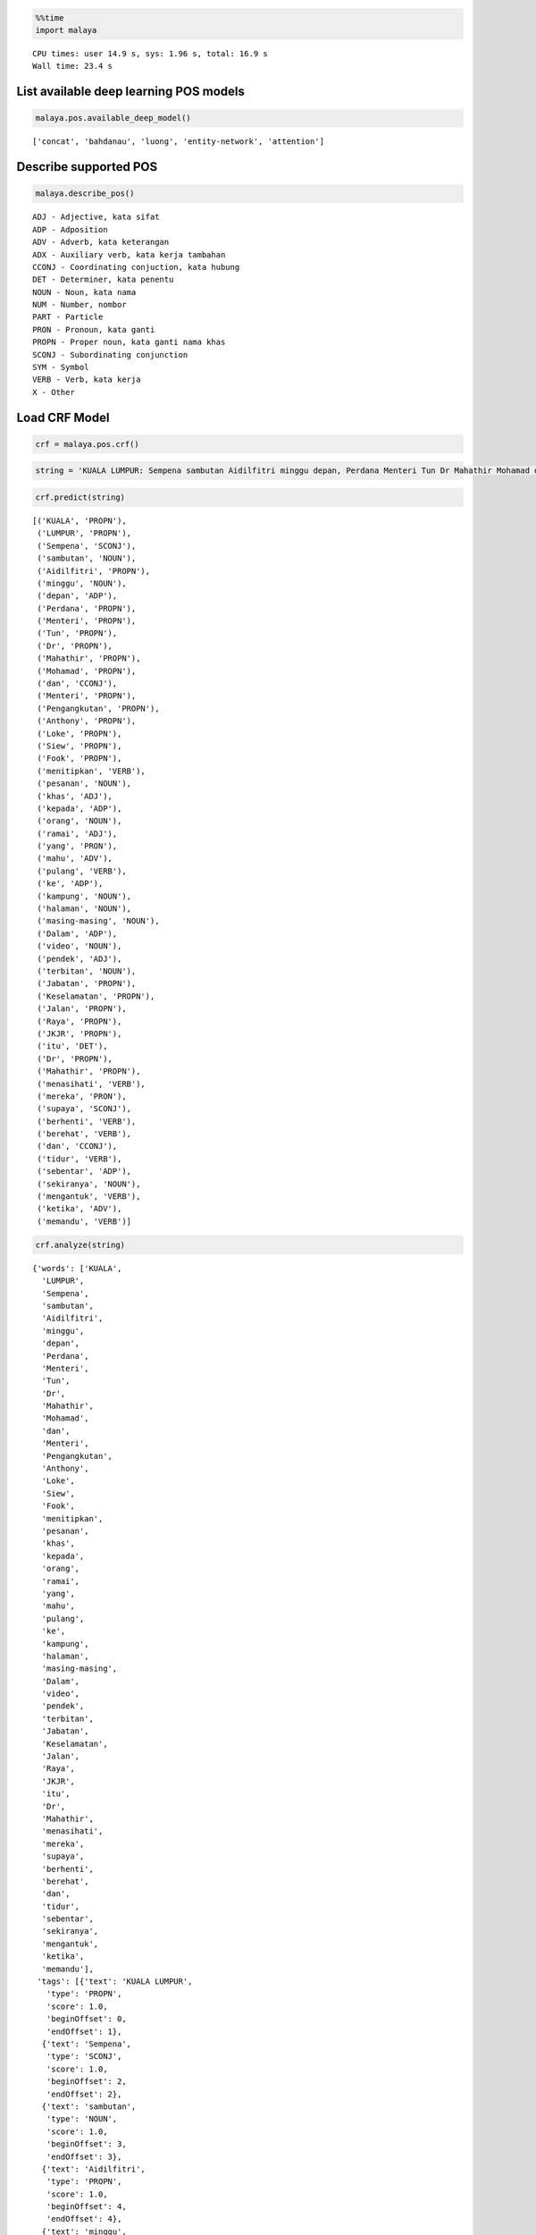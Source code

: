 
.. code:: python

    %%time
    import malaya


.. parsed-literal::

    CPU times: user 14.9 s, sys: 1.96 s, total: 16.9 s
    Wall time: 23.4 s


List available deep learning POS models
---------------------------------------

.. code:: python

    malaya.pos.available_deep_model()




.. parsed-literal::

    ['concat', 'bahdanau', 'luong', 'entity-network', 'attention']



Describe supported POS
----------------------

.. code:: python

    malaya.describe_pos()


.. parsed-literal::

    ADJ - Adjective, kata sifat
    ADP - Adposition
    ADV - Adverb, kata keterangan
    ADX - Auxiliary verb, kata kerja tambahan
    CCONJ - Coordinating conjuction, kata hubung
    DET - Determiner, kata penentu
    NOUN - Noun, kata nama
    NUM - Number, nombor
    PART - Particle
    PRON - Pronoun, kata ganti
    PROPN - Proper noun, kata ganti nama khas
    SCONJ - Subordinating conjunction
    SYM - Symbol
    VERB - Verb, kata kerja
    X - Other


Load CRF Model
--------------

.. code:: python

    crf = malaya.pos.crf()

.. code:: python

    string = 'KUALA LUMPUR: Sempena sambutan Aidilfitri minggu depan, Perdana Menteri Tun Dr Mahathir Mohamad dan Menteri Pengangkutan Anthony Loke Siew Fook menitipkan pesanan khas kepada orang ramai yang mahu pulang ke kampung halaman masing-masing. Dalam video pendek terbitan Jabatan Keselamatan Jalan Raya (JKJR) itu, Dr Mahathir menasihati mereka supaya berhenti berehat dan tidur sebentar  sekiranya mengantuk ketika memandu.'

.. code:: python

    crf.predict(string)




.. parsed-literal::

    [('KUALA', 'PROPN'),
     ('LUMPUR', 'PROPN'),
     ('Sempena', 'SCONJ'),
     ('sambutan', 'NOUN'),
     ('Aidilfitri', 'PROPN'),
     ('minggu', 'NOUN'),
     ('depan', 'ADP'),
     ('Perdana', 'PROPN'),
     ('Menteri', 'PROPN'),
     ('Tun', 'PROPN'),
     ('Dr', 'PROPN'),
     ('Mahathir', 'PROPN'),
     ('Mohamad', 'PROPN'),
     ('dan', 'CCONJ'),
     ('Menteri', 'PROPN'),
     ('Pengangkutan', 'PROPN'),
     ('Anthony', 'PROPN'),
     ('Loke', 'PROPN'),
     ('Siew', 'PROPN'),
     ('Fook', 'PROPN'),
     ('menitipkan', 'VERB'),
     ('pesanan', 'NOUN'),
     ('khas', 'ADJ'),
     ('kepada', 'ADP'),
     ('orang', 'NOUN'),
     ('ramai', 'ADJ'),
     ('yang', 'PRON'),
     ('mahu', 'ADV'),
     ('pulang', 'VERB'),
     ('ke', 'ADP'),
     ('kampung', 'NOUN'),
     ('halaman', 'NOUN'),
     ('masing-masing', 'NOUN'),
     ('Dalam', 'ADP'),
     ('video', 'NOUN'),
     ('pendek', 'ADJ'),
     ('terbitan', 'NOUN'),
     ('Jabatan', 'PROPN'),
     ('Keselamatan', 'PROPN'),
     ('Jalan', 'PROPN'),
     ('Raya', 'PROPN'),
     ('JKJR', 'PROPN'),
     ('itu', 'DET'),
     ('Dr', 'PROPN'),
     ('Mahathir', 'PROPN'),
     ('menasihati', 'VERB'),
     ('mereka', 'PRON'),
     ('supaya', 'SCONJ'),
     ('berhenti', 'VERB'),
     ('berehat', 'VERB'),
     ('dan', 'CCONJ'),
     ('tidur', 'VERB'),
     ('sebentar', 'ADP'),
     ('sekiranya', 'NOUN'),
     ('mengantuk', 'VERB'),
     ('ketika', 'ADV'),
     ('memandu', 'VERB')]



.. code:: python

    crf.analyze(string)




.. parsed-literal::

    {'words': ['KUALA',
      'LUMPUR',
      'Sempena',
      'sambutan',
      'Aidilfitri',
      'minggu',
      'depan',
      'Perdana',
      'Menteri',
      'Tun',
      'Dr',
      'Mahathir',
      'Mohamad',
      'dan',
      'Menteri',
      'Pengangkutan',
      'Anthony',
      'Loke',
      'Siew',
      'Fook',
      'menitipkan',
      'pesanan',
      'khas',
      'kepada',
      'orang',
      'ramai',
      'yang',
      'mahu',
      'pulang',
      'ke',
      'kampung',
      'halaman',
      'masing-masing',
      'Dalam',
      'video',
      'pendek',
      'terbitan',
      'Jabatan',
      'Keselamatan',
      'Jalan',
      'Raya',
      'JKJR',
      'itu',
      'Dr',
      'Mahathir',
      'menasihati',
      'mereka',
      'supaya',
      'berhenti',
      'berehat',
      'dan',
      'tidur',
      'sebentar',
      'sekiranya',
      'mengantuk',
      'ketika',
      'memandu'],
     'tags': [{'text': 'KUALA LUMPUR',
       'type': 'PROPN',
       'score': 1.0,
       'beginOffset': 0,
       'endOffset': 1},
      {'text': 'Sempena',
       'type': 'SCONJ',
       'score': 1.0,
       'beginOffset': 2,
       'endOffset': 2},
      {'text': 'sambutan',
       'type': 'NOUN',
       'score': 1.0,
       'beginOffset': 3,
       'endOffset': 3},
      {'text': 'Aidilfitri',
       'type': 'PROPN',
       'score': 1.0,
       'beginOffset': 4,
       'endOffset': 4},
      {'text': 'minggu',
       'type': 'NOUN',
       'score': 1.0,
       'beginOffset': 5,
       'endOffset': 5},
      {'text': 'depan',
       'type': 'ADP',
       'score': 1.0,
       'beginOffset': 6,
       'endOffset': 6},
      {'text': 'Perdana Menteri Tun Dr Mahathir Mohamad',
       'type': 'PROPN',
       'score': 1.0,
       'beginOffset': 7,
       'endOffset': 12},
      {'text': 'dan',
       'type': 'CCONJ',
       'score': 1.0,
       'beginOffset': 13,
       'endOffset': 13},
      {'text': 'Menteri Pengangkutan Anthony Loke Siew Fook',
       'type': 'PROPN',
       'score': 1.0,
       'beginOffset': 14,
       'endOffset': 19},
      {'text': 'menitipkan',
       'type': 'VERB',
       'score': 1.0,
       'beginOffset': 20,
       'endOffset': 20},
      {'text': 'pesanan',
       'type': 'NOUN',
       'score': 1.0,
       'beginOffset': 21,
       'endOffset': 21},
      {'text': 'khas',
       'type': 'ADJ',
       'score': 1.0,
       'beginOffset': 22,
       'endOffset': 22},
      {'text': 'kepada',
       'type': 'ADP',
       'score': 1.0,
       'beginOffset': 23,
       'endOffset': 23},
      {'text': 'orang',
       'type': 'NOUN',
       'score': 1.0,
       'beginOffset': 24,
       'endOffset': 24},
      {'text': 'ramai',
       'type': 'ADJ',
       'score': 1.0,
       'beginOffset': 25,
       'endOffset': 25},
      {'text': 'yang',
       'type': 'PRON',
       'score': 1.0,
       'beginOffset': 26,
       'endOffset': 26},
      {'text': 'mahu',
       'type': 'ADV',
       'score': 1.0,
       'beginOffset': 27,
       'endOffset': 27},
      {'text': 'pulang',
       'type': 'VERB',
       'score': 1.0,
       'beginOffset': 28,
       'endOffset': 28},
      {'text': 'ke',
       'type': 'ADP',
       'score': 1.0,
       'beginOffset': 29,
       'endOffset': 29},
      {'text': 'kampung halaman masing-masing',
       'type': 'NOUN',
       'score': 1.0,
       'beginOffset': 30,
       'endOffset': 32},
      {'text': 'Dalam',
       'type': 'ADP',
       'score': 1.0,
       'beginOffset': 33,
       'endOffset': 33},
      {'text': 'video',
       'type': 'NOUN',
       'score': 1.0,
       'beginOffset': 34,
       'endOffset': 34},
      {'text': 'pendek',
       'type': 'ADJ',
       'score': 1.0,
       'beginOffset': 35,
       'endOffset': 35},
      {'text': 'terbitan',
       'type': 'NOUN',
       'score': 1.0,
       'beginOffset': 36,
       'endOffset': 36},
      {'text': 'Jabatan Keselamatan Jalan Raya JKJR',
       'type': 'PROPN',
       'score': 1.0,
       'beginOffset': 37,
       'endOffset': 41},
      {'text': 'itu',
       'type': 'DET',
       'score': 1.0,
       'beginOffset': 42,
       'endOffset': 42},
      {'text': 'Dr Mahathir',
       'type': 'PROPN',
       'score': 1.0,
       'beginOffset': 43,
       'endOffset': 44},
      {'text': 'menasihati',
       'type': 'VERB',
       'score': 1.0,
       'beginOffset': 45,
       'endOffset': 45},
      {'text': 'mereka',
       'type': 'PRON',
       'score': 1.0,
       'beginOffset': 46,
       'endOffset': 46},
      {'text': 'supaya',
       'type': 'SCONJ',
       'score': 1.0,
       'beginOffset': 47,
       'endOffset': 47},
      {'text': 'berhenti berehat',
       'type': 'VERB',
       'score': 1.0,
       'beginOffset': 48,
       'endOffset': 49},
      {'text': 'dan',
       'type': 'CCONJ',
       'score': 1.0,
       'beginOffset': 50,
       'endOffset': 50},
      {'text': 'tidur',
       'type': 'VERB',
       'score': 1.0,
       'beginOffset': 51,
       'endOffset': 51},
      {'text': 'sebentar',
       'type': 'ADP',
       'score': 1.0,
       'beginOffset': 52,
       'endOffset': 52},
      {'text': 'sekiranya',
       'type': 'NOUN',
       'score': 1.0,
       'beginOffset': 53,
       'endOffset': 53},
      {'text': 'mengantuk',
       'type': 'VERB',
       'score': 1.0,
       'beginOffset': 54,
       'endOffset': 54},
      {'text': 'ketika',
       'type': 'ADV',
       'score': 1.0,
       'beginOffset': 55,
       'endOffset': 55}]}



Print important features CRF model
----------------------------------

.. code:: python

    crf.print_features(10)


.. parsed-literal::

    Top-10 positive:
    16.443463 DET      word:para
    15.494273 DET      word:berbagai
    14.856205 DET      word:tersebut
    14.426293 ADJ      word:menakjubkan
    14.319714 ADV      word:memang
    14.158206 ADP      word:tentang
    13.907366 VERB     word:percaya
    13.635634 VERB     word:integrasi
    13.630582 ADP      word:dengan
    13.562358 ADV      word:menurutnya

    Top-10 negative:
    -6.663068 PROPN    prefix-2:be
    -6.714450 ADV      next_word:menyatakan
    -6.862083 PROPN    next_word:Jepang
    -7.183600 PROPN    suffix-3:pun
    -7.264241 ADV      next_word-suffix-3:nai
    -7.676069 VERB     word:memuaskan
    -7.961231 ADP      prev_word:pernah
    -8.006671 NOUN     suffix-2:ke
    -8.135974 ADP      prev_word-prefix-3:pal
    -8.173493 PROPN    suffix-3:nya


Print important transitions CRF model
-------------------------------------

.. code:: python

    crf.print_transitions(10)


.. parsed-literal::

    Top-10 likely transitions:
    PROPN  -> PROPN   5.767666
    NOUN   -> NOUN    4.291842
    DET    -> DET     3.723729
    NOUN   -> PROPN   3.035784
    CCONJ  -> CCONJ   2.545162
    X      -> X       2.476296
    ADP    -> NOUN    2.324735
    ADJ    -> ADJ     2.285807
    NOUN   -> ADJ     2.258407
    ADP    -> PROPN   2.181474

    Top-10 unlikely transitions:
    SCONJ  -> AUX     -3.341014
    PART   -> NUM     -3.406289
    SCONJ  -> ADJ     -3.447362
    SYM    -> ADV     -3.468094
    SYM    -> ADJ     -3.597291
    AUX    -> NUM     -3.657861
    PART   -> PART    -4.059430
    X      -> CCONJ   -4.929272
    ADP    -> SCONJ   -4.960199
    ADP    -> CCONJ   -6.236844


Load deep learning models
-------------------------

.. code:: python

    for i in malaya.pos.available_deep_model():
        print('Testing %s model'%(i))
        model = malaya.pos.deep_model(i)
        print(model.predict(string))
        print()


.. parsed-literal::

    Testing concat model
    [('KUALA', 'PROPN'), ('LUMPUR', 'PROPN'), ('Sempena', 'PROPN'), ('sambutan', 'NOUN'), ('Aidilfitri', 'NOUN'), ('minggu', 'NOUN'), ('depan', 'NOUN'), ('Perdana', 'PROPN'), ('Menteri', 'PROPN'), ('Tun', 'PROPN'), ('Dr', 'PROPN'), ('Mahathir', 'PROPN'), ('Mohamad', 'PROPN'), ('dan', 'CCONJ'), ('Menteri', 'PROPN'), ('Pengangkutan', 'NOUN'), ('Anthony', 'PROPN'), ('Loke', 'PROPN'), ('Siew', 'PROPN'), ('Fook', 'PROPN'), ('menitipkan', 'VERB'), ('pesanan', 'NOUN'), ('khas', 'ADJ'), ('kepada', 'ADP'), ('orang', 'NOUN'), ('ramai', 'NOUN'), ('yang', 'PRON'), ('mahu', 'PRON'), ('pulang', 'VERB'), ('ke', 'NUM'), ('kampung', 'NOUN'), ('halaman', 'NOUN'), ('masing-masing', 'VERB'), ('Dalam', 'ADP'), ('video', 'NOUN'), ('pendek', 'ADJ'), ('terbitan', 'NOUN'), ('Jabatan', 'NOUN'), ('Keselamatan', 'NOUN'), ('Jalan', 'PROPN'), ('Raya', 'PROPN'), ('JKJR', 'NOUN'), ('itu', 'DET'), ('Dr', 'ADV'), ('Mahathir', 'PROPN'), ('menasihati', 'VERB'), ('mereka', 'PRON'), ('supaya', 'SCONJ'), ('berhenti', 'VERB'), ('berehat', 'NOUN'), ('dan', 'CCONJ'), ('tidur', 'NOUN'), ('sebentar', 'ADV'), ('sekiranya', 'NOUN'), ('mengantuk', 'VERB'), ('ketika', 'SCONJ'), ('memandu', 'VERB')]

    Testing bahdanau model
    [('KUALA', 'PROPN'), ('LUMPUR', 'PROPN'), ('Sempena', 'PROPN'), ('sambutan', 'NOUN'), ('Aidilfitri', 'PROPN'), ('minggu', 'NOUN'), ('depan', 'ADJ'), ('Perdana', 'PROPN'), ('Menteri', 'PROPN'), ('Tun', 'PROPN'), ('Dr', 'PROPN'), ('Mahathir', 'PROPN'), ('Mohamad', 'PROPN'), ('dan', 'CCONJ'), ('Menteri', 'PROPN'), ('Pengangkutan', 'NOUN'), ('Anthony', 'PROPN'), ('Loke', 'PROPN'), ('Siew', 'PROPN'), ('Fook', 'PROPN'), ('menitipkan', 'VERB'), ('pesanan', 'NOUN'), ('khas', 'ADJ'), ('kepada', 'ADP'), ('orang', 'NOUN'), ('ramai', 'ADJ'), ('yang', 'PRON'), ('mahu', 'ADV'), ('pulang', 'VERB'), ('ke', 'ADP'), ('kampung', 'NOUN'), ('halaman', 'NOUN'), ('masing-masing', 'NOUN'), ('Dalam', 'ADP'), ('video', 'NOUN'), ('pendek', 'ADJ'), ('terbitan', 'NOUN'), ('Jabatan', 'NOUN'), ('Keselamatan', 'PROPN'), ('Jalan', 'PROPN'), ('Raya', 'PROPN'), ('JKJR', 'PROPN'), ('itu', 'DET'), ('Dr', 'PROPN'), ('Mahathir', 'PROPN'), ('menasihati', 'NOUN'), ('mereka', 'PRON'), ('supaya', 'SCONJ'), ('berhenti', 'VERB'), ('berehat', 'NOUN'), ('dan', 'CCONJ'), ('tidur', 'NOUN'), ('sebentar', 'ADJ'), ('sekiranya', 'NOUN'), ('mengantuk', 'VERB'), ('ketika', 'SCONJ'), ('memandu', 'VERB')]

    Testing luong model
    [('KUALA', 'PROPN'), ('LUMPUR', 'PROPN'), ('Sempena', 'PROPN'), ('sambutan', 'NOUN'), ('Aidilfitri', 'PROPN'), ('minggu', 'NOUN'), ('depan', 'ADJ'), ('Perdana', 'PROPN'), ('Menteri', 'PROPN'), ('Tun', 'PROPN'), ('Dr', 'PROPN'), ('Mahathir', 'PROPN'), ('Mohamad', 'PROPN'), ('dan', 'CCONJ'), ('Menteri', 'PROPN'), ('Pengangkutan', 'PROPN'), ('Anthony', 'PROPN'), ('Loke', 'PROPN'), ('Siew', 'PROPN'), ('Fook', 'PROPN'), ('menitipkan', 'VERB'), ('pesanan', 'NOUN'), ('khas', 'ADJ'), ('kepada', 'ADP'), ('orang', 'NOUN'), ('ramai', 'ADJ'), ('yang', 'PRON'), ('mahu', 'ADV'), ('pulang', 'VERB'), ('ke', 'ADP'), ('kampung', 'NOUN'), ('halaman', 'NOUN'), ('masing-masing', 'NOUN'), ('Dalam', 'ADP'), ('video', 'NOUN'), ('pendek', 'ADJ'), ('terbitan', 'NOUN'), ('Jabatan', 'NOUN'), ('Keselamatan', 'PROPN'), ('Jalan', 'PROPN'), ('Raya', 'PROPN'), ('JKJR', 'PROPN'), ('itu', 'DET'), ('Dr', 'PROPN'), ('Mahathir', 'PROPN'), ('menasihati', 'VERB'), ('mereka', 'PRON'), ('supaya', 'SCONJ'), ('berhenti', 'VERB'), ('berehat', 'NOUN'), ('dan', 'CCONJ'), ('tidur', 'VERB'), ('sebentar', 'ADJ'), ('sekiranya', 'NOUN'), ('mengantuk', 'VERB'), ('ketika', 'SCONJ'), ('memandu', 'VERB')]

    Testing entity-network model
    [('KUALA', 'NUM'), ('LUMPUR', 'NUM'), ('Sempena', 'NUM'), ('sambutan', 'NUM'), ('Aidilfitri', 'NUM'), ('minggu', 'NOUN'), ('depan', 'NOUN'), ('Perdana', 'ADJ'), ('Menteri', 'CCONJ'), ('Tun', 'NUM'), ('Dr', 'NUM'), ('Mahathir', 'NUM'), ('Mohamad', 'NUM'), ('dan', 'CCONJ'), ('Menteri', 'ADV'), ('Pengangkutan', 'ADV'), ('Anthony', 'ADJ'), ('Loke', 'NUM'), ('Siew', 'SYM'), ('Fook', 'PROPN'), ('menitipkan', 'PROPN'), ('pesanan', 'PROPN'), ('khas', 'PROPN'), ('kepada', 'PROPN'), ('orang', 'PROPN'), ('ramai', 'VERB'), ('yang', 'PRON'), ('mahu', 'NOUN'), ('pulang', 'ADV'), ('ke', 'ADV'), ('kampung', 'VERB'), ('halaman', 'NUM'), ('masing-masing', 'PROPN'), ('Dalam', 'PROPN'), ('video', 'PROPN'), ('pendek', 'PROPN'), ('terbitan', 'ADJ'), ('Jabatan', 'ADP'), ('Keselamatan', 'PROPN'), ('Jalan', 'NUM'), ('Raya', 'NUM'), ('JKJR', 'NUM'), ('itu', 'SYM'), ('Dr', 'X'), ('Mahathir', 'X'), ('menasihati', 'NUM'), ('mereka', 'NOUN'), ('supaya', 'NOUN'), ('berhenti', 'ADJ'), ('berehat', 'ADJ'), ('dan', 'CCONJ'), ('tidur', 'NOUN'), ('sebentar', 'NOUN'), ('sekiranya', 'NUM'), ('mengantuk', 'PROPN'), ('ketika', 'CCONJ'), ('memandu', 'ADV')]

    Testing attention model
    [('KUALA', 'PROPN'), ('LUMPUR', 'PROPN'), ('Sempena', 'PROPN'), ('sambutan', 'NOUN'), ('Aidilfitri', 'PROPN'), ('minggu', 'NOUN'), ('depan', 'ADJ'), ('Perdana', 'PROPN'), ('Menteri', 'PROPN'), ('Tun', 'PROPN'), ('Dr', 'PROPN'), ('Mahathir', 'PROPN'), ('Mohamad', 'PROPN'), ('dan', 'CCONJ'), ('Menteri', 'PROPN'), ('Pengangkutan', 'PROPN'), ('Anthony', 'PROPN'), ('Loke', 'PROPN'), ('Siew', 'PROPN'), ('Fook', 'PROPN'), ('menitipkan', 'VERB'), ('pesanan', 'NOUN'), ('khas', 'ADJ'), ('kepada', 'ADP'), ('orang', 'NOUN'), ('ramai', 'ADJ'), ('yang', 'PRON'), ('mahu', 'ADV'), ('pulang', 'VERB'), ('ke', 'ADP'), ('kampung', 'NOUN'), ('halaman', 'NOUN'), ('masing-masing', 'VERB'), ('Dalam', 'ADP'), ('video', 'NOUN'), ('pendek', 'ADJ'), ('terbitan', 'NOUN'), ('Jabatan', 'NOUN'), ('Keselamatan', 'PROPN'), ('Jalan', 'PROPN'), ('Raya', 'PROPN'), ('JKJR', 'PROPN'), ('itu', 'DET'), ('Dr', 'PROPN'), ('Mahathir', 'PROPN'), ('menasihati', 'VERB'), ('mereka', 'PRON'), ('supaya', 'SCONJ'), ('berhenti', 'VERB'), ('berehat', 'ADJ'), ('dan', 'CCONJ'), ('tidur', 'NOUN'), ('sebentar', 'ADV'), ('sekiranya', 'NOUN'), ('mengantuk', 'VERB'), ('ketika', 'SCONJ'), ('memandu', 'VERB')]



.. code:: python

    bahdanau = malaya.pos.deep_model('bahdanau')
    bahdanau.analyze(string)




.. parsed-literal::

    {'words': ['KUALA',
      'LUMPUR',
      'Sempena',
      'sambutan',
      'Aidilfitri',
      'minggu',
      'depan',
      'Perdana',
      'Menteri',
      'Tun',
      'Dr',
      'Mahathir',
      'Mohamad',
      'dan',
      'Menteri',
      'Pengangkutan',
      'Anthony',
      'Loke',
      'Siew',
      'Fook',
      'menitipkan',
      'pesanan',
      'khas',
      'kepada',
      'orang',
      'ramai',
      'yang',
      'mahu',
      'pulang',
      'ke',
      'kampung',
      'halaman',
      'masing-masing',
      'Dalam',
      'video',
      'pendek',
      'terbitan',
      'Jabatan',
      'Keselamatan',
      'Jalan',
      'Raya',
      'JKJR',
      'itu',
      'Dr',
      'Mahathir',
      'menasihati',
      'mereka',
      'supaya',
      'berhenti',
      'berehat',
      'dan',
      'tidur',
      'sebentar',
      'sekiranya',
      'mengantuk',
      'ketika',
      'memandu'],
     'tags': [{'text': 'KUALA LUMPUR Sempena',
       'type': 'PROPN',
       'score': 1.0,
       'beginOffset': 0,
       'endOffset': 2},
      {'text': 'sambutan',
       'type': 'NOUN',
       'score': 1.0,
       'beginOffset': 3,
       'endOffset': 3},
      {'text': 'Aidilfitri',
       'type': 'PROPN',
       'score': 1.0,
       'beginOffset': 4,
       'endOffset': 4},
      {'text': 'minggu depan',
       'type': 'NOUN',
       'score': 1.0,
       'beginOffset': 5,
       'endOffset': 6},
      {'text': 'Perdana Menteri Tun Dr Mahathir Mohamad',
       'type': 'PROPN',
       'score': 1.0,
       'beginOffset': 7,
       'endOffset': 12},
      {'text': 'dan',
       'type': 'CCONJ',
       'score': 1.0,
       'beginOffset': 13,
       'endOffset': 13},
      {'text': 'Menteri',
       'type': 'PROPN',
       'score': 1.0,
       'beginOffset': 14,
       'endOffset': 14},
      {'text': 'Pengangkutan',
       'type': 'NOUN',
       'score': 1.0,
       'beginOffset': 15,
       'endOffset': 15},
      {'text': 'Anthony Loke Siew Fook',
       'type': 'PROPN',
       'score': 1.0,
       'beginOffset': 16,
       'endOffset': 19},
      {'text': 'menitipkan',
       'type': 'VERB',
       'score': 1.0,
       'beginOffset': 20,
       'endOffset': 20},
      {'text': 'pesanan',
       'type': 'NOUN',
       'score': 1.0,
       'beginOffset': 21,
       'endOffset': 21},
      {'text': 'khas',
       'type': 'ADJ',
       'score': 1.0,
       'beginOffset': 22,
       'endOffset': 22},
      {'text': 'kepada',
       'type': 'ADP',
       'score': 1.0,
       'beginOffset': 23,
       'endOffset': 23},
      {'text': 'orang',
       'type': 'NOUN',
       'score': 1.0,
       'beginOffset': 24,
       'endOffset': 24},
      {'text': 'ramai',
       'type': 'ADJ',
       'score': 1.0,
       'beginOffset': 25,
       'endOffset': 25},
      {'text': 'yang',
       'type': 'PRON',
       'score': 1.0,
       'beginOffset': 26,
       'endOffset': 26},
      {'text': 'mahu',
       'type': 'ADV',
       'score': 1.0,
       'beginOffset': 27,
       'endOffset': 27},
      {'text': 'pulang',
       'type': 'VERB',
       'score': 1.0,
       'beginOffset': 28,
       'endOffset': 28},
      {'text': 'ke',
       'type': 'ADP',
       'score': 1.0,
       'beginOffset': 29,
       'endOffset': 29},
      {'text': 'kampung halaman masing-masing',
       'type': 'NOUN',
       'score': 1.0,
       'beginOffset': 30,
       'endOffset': 32},
      {'text': 'Dalam',
       'type': 'ADP',
       'score': 1.0,
       'beginOffset': 33,
       'endOffset': 33},
      {'text': 'video',
       'type': 'NOUN',
       'score': 1.0,
       'beginOffset': 34,
       'endOffset': 34},
      {'text': 'pendek',
       'type': 'ADJ',
       'score': 1.0,
       'beginOffset': 35,
       'endOffset': 35},
      {'text': 'terbitan',
       'type': 'NOUN',
       'score': 1.0,
       'beginOffset': 36,
       'endOffset': 36},
      {'text': 'Jabatan Keselamatan Jalan Raya JKJR',
       'type': 'PROPN',
       'score': 1.0,
       'beginOffset': 37,
       'endOffset': 41},
      {'text': 'itu',
       'type': 'DET',
       'score': 1.0,
       'beginOffset': 42,
       'endOffset': 42},
      {'text': 'Dr Mahathir',
       'type': 'PROPN',
       'score': 1.0,
       'beginOffset': 43,
       'endOffset': 44},
      {'text': 'menasihati',
       'type': 'NOUN',
       'score': 1.0,
       'beginOffset': 45,
       'endOffset': 45},
      {'text': 'mereka',
       'type': 'PRON',
       'score': 1.0,
       'beginOffset': 46,
       'endOffset': 46},
      {'text': 'supaya',
       'type': 'SCONJ',
       'score': 1.0,
       'beginOffset': 47,
       'endOffset': 47},
      {'text': 'berhenti',
       'type': 'VERB',
       'score': 1.0,
       'beginOffset': 48,
       'endOffset': 48},
      {'text': 'berehat',
       'type': 'NOUN',
       'score': 1.0,
       'beginOffset': 49,
       'endOffset': 49},
      {'text': 'dan',
       'type': 'CCONJ',
       'score': 1.0,
       'beginOffset': 50,
       'endOffset': 50},
      {'text': 'tidur',
       'type': 'NOUN',
       'score': 1.0,
       'beginOffset': 51,
       'endOffset': 51},
      {'text': 'sebentar',
       'type': 'ADJ',
       'score': 1.0,
       'beginOffset': 52,
       'endOffset': 52},
      {'text': 'sekiranya',
       'type': 'NOUN',
       'score': 1.0,
       'beginOffset': 53,
       'endOffset': 53},
      {'text': 'mengantuk',
       'type': 'VERB',
       'score': 1.0,
       'beginOffset': 54,
       'endOffset': 54},
      {'text': 'ketika',
       'type': 'SCONJ',
       'score': 1.0,
       'beginOffset': 55,
       'endOffset': 55}]}



Print important features from deep learning model
-------------------------------------------------

.. code:: python

    bahdanau.print_features(10)


.. parsed-literal::

    Top-10 positive:
    tahapan: 4.671836
    Shanksville: 4.510098
    merekamnya: 4.445672
    basket: 4.269119
    perkuliahan: 4.235321
    Juventus: 4.220717
    Cigugur: 4.194372
    sekutu: 4.154349
    dipelihara: 4.075409
    dipacu: 4.054930

    Top-10 negative:
    Kkp: -4.665946
    Tryphon: -4.562038
    Tidung: -4.405613
    Dane: -4.368353
    merasakan: -4.307473
    Ina: -4.235865
    sekelompok: -4.183155
    Lionel: -4.140708
    Kibo: -4.140357
    Quena: -4.000028


Print important transitions from deep learning model
----------------------------------------------------

.. code:: python

    bahdanau.print_transitions(10)


.. parsed-literal::

    Top-10 likely transitions:
    CCONJ -> SCONJ: 0.761498
    NUM -> SYM: 0.649993
    ADV -> NUM: 0.587261
    SCONJ -> CCONJ: 0.556012
    ADP -> NOUN: 0.532615
    VERB -> ADP: 0.463013
    SYM -> X: 0.460407
    ADJ -> ADP: 0.443898
    DET -> SCONJ: 0.406774
    PAD -> SYM: 0.394821

    Top-10 unlikely transitions:
    PRON -> SCONJ: -0.733985
    DET -> X: -0.727224
    SYM -> ADJ: -0.684060
    X -> SCONJ: -0.642626
    PART -> PART: -0.641473
    ADJ -> SYM: -0.636572
    SYM -> ADV: -0.634957
    ADP -> X: -0.620329
    PART -> DET: -0.597990
    DET -> NUM: -0.563087


Visualize output alignment from attention
-----------------------------------------

This visualization only can call from ``bahdanau`` or ``luong`` model.

.. code:: python

    d_object, predicted, state_fw, state_bw = bahdanau.get_alignment(string)

.. code:: python

    d_object.to_graphvis()




.. image:: load-pos_files/load-pos_23_0.svg



Voting stack model
------------------

.. code:: python

    entity_network = malaya.pos.crf()
    bahdanau = malaya.pos.deep_model('bahdanau')
    luong = malaya.pos.deep_model('luong')
    malaya.stack.voting_stack([luong, bahdanau, crf, entity_network], string)




.. parsed-literal::

    [('KUALA', 'PROPN'),
     ('LUMPUR', 'PROPN'),
     ('Sempena', 'SCONJ'),
     ('sambutan', 'NOUN'),
     ('Aidilfitri', 'PROPN'),
     ('minggu', 'NOUN'),
     ('depan', 'ADP'),
     ('Perdana', 'PROPN'),
     ('Menteri', 'PROPN'),
     ('Tun', 'PROPN'),
     ('Dr', 'PROPN'),
     ('Mahathir', 'PROPN'),
     ('Mohamad', 'PROPN'),
     ('dan', 'CCONJ'),
     ('Menteri', 'PROPN'),
     ('Pengangkutan', 'NOUN'),
     ('Anthony', 'PROPN'),
     ('Loke', 'PROPN'),
     ('Siew', 'PROPN'),
     ('Fook', 'PROPN'),
     ('menitipkan', 'VERB'),
     ('pesanan', 'NOUN'),
     ('khas', 'ADJ'),
     ('kepada', 'ADP'),
     ('orang', 'NOUN'),
     ('ramai', 'ADJ'),
     ('yang', 'PRON'),
     ('mahu', 'ADV'),
     ('pulang', 'VERB'),
     ('ke', 'ADP'),
     ('kampung', 'NOUN'),
     ('halaman', 'NOUN'),
     ('masing-masing', 'NOUN'),
     ('Dalam', 'ADP'),
     ('video', 'NOUN'),
     ('pendek', 'ADJ'),
     ('terbitan', 'NOUN'),
     ('Jabatan', 'PROPN'),
     ('Keselamatan', 'PROPN'),
     ('Jalan', 'PROPN'),
     ('Raya', 'PROPN'),
     ('JKJR', 'PROPN'),
     ('itu', 'DET'),
     ('Dr', 'PROPN'),
     ('Mahathir', 'PROPN'),
     ('menasihati', 'VERB'),
     ('mereka', 'PRON'),
     ('supaya', 'SCONJ'),
     ('berhenti', 'VERB'),
     ('berehat', 'VERB'),
     ('dan', 'CCONJ'),
     ('tidur', 'VERB'),
     ('sebentar', 'ADJ'),
     ('sekiranya', 'NOUN'),
     ('mengantuk', 'VERB'),
     ('ketika', 'ADV'),
     ('memandu', 'VERB')]
